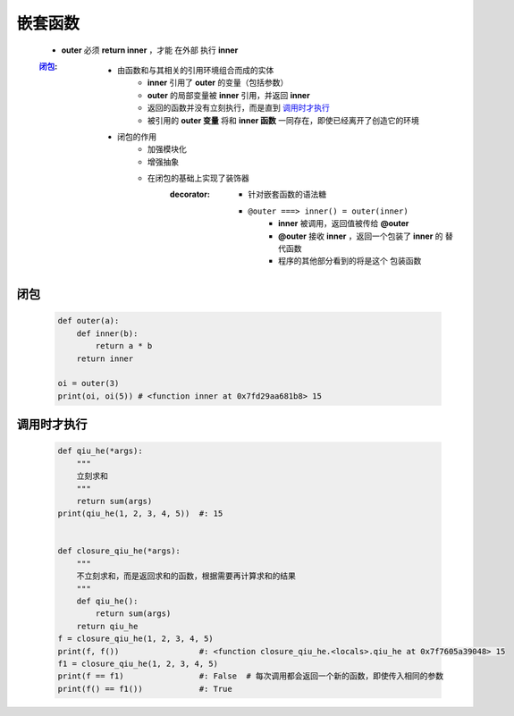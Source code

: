 嵌套函数
=======
    - **outer** 必须 **return inner** ，才能 ``在外部`` 执行 **inner**
    :闭包_:
        - 由函数和与其相关的引用环境组合而成的实体
            - **inner** 引用了 **outer** 的变量（包括参数）
            - **outer** 的局部变量被 **inner** 引用，并返回 **inner**
            - 返回的函数并没有立刻执行，而是直到 调用时才执行_
            - 被引用的 **outer 变量** 将和 **inner 函数** 一同存在，即使已经离开了创造它的环境
        - 闭包的作用
            - 加强模块化
            - 增强抽象
            - 在闭包的基础上实现了装饰器
                :decorator:
                    - 针对嵌套函数的语法糖
                    - ``@outer ===> inner() = outer(inner)``
                        - **inner** 被调用，返回值被传给 **@outer**
                        - **@outer** 接收 **inner** ，返回一个包装了 **inner** 的 ``替代函数``
                        - 程序的其他部分看到的将是这个 ``包装函数``


闭包
----
    .. code-block:: python

        def outer(a):
            def inner(b):
                return a * b
            return inner

        oi = outer(3)
        print(oi, oi(5)) # <function inner at 0x7fd29aa681b8> 15


调用时才执行
-----------
    .. code-block:: python

        def qiu_he(*args):
            """
            立刻求和
            """
            return sum(args)
        print(qiu_he(1, 2, 3, 4, 5))  #: 15


        def closure_qiu_he(*args):
            """
            不立刻求和，而是返回求和的函数，根据需要再计算求和的结果
            """
            def qiu_he():
                return sum(args)
            return qiu_he
        f = closure_qiu_he(1, 2, 3, 4, 5)
        print(f, f())                 #: <function closure_qiu_he.<locals>.qiu_he at 0x7f7605a39048> 15
        f1 = closure_qiu_he(1, 2, 3, 4, 5)
        print(f == f1)                #: False  # 每次调用都会返回一个新的函数，即使传入相同的参数
        print(f() == f1())            #: True
